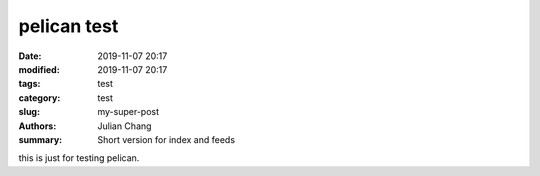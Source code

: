 pelican test
#################
:date: 2019-11-07 20:17
:modified: 2019-11-07 20:17
:tags: test
:category: test
:slug: my-super-post
:authors: Julian Chang
:summary: Short version for index and feeds

this is just for testing pelican.
